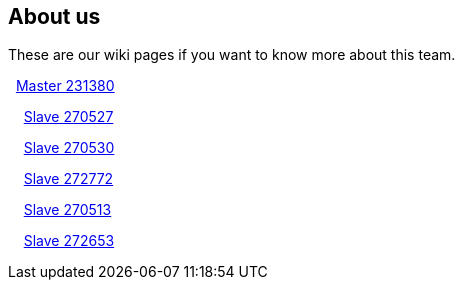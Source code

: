 ## About us
These are our wiki pages if you want to know more about this team.




&#160; https://github.com/rh-writers/BUT-technical-writing-course-2025/wiki/Roman-Kn%C3%AD%C5%BEek[Master 231380]

&#160; &#160; https://github.com/rh-writers/BUT-technical-writing-course-2025/wiki/Carlos-Whitenos[Slave 270527]

&#160; &#160; https://github.com/rh-writers/BUT-technical-writing-course-2025/wiki/Lightning-McQueen[Slave 270530]

&#160; &#160; https://github.com/rh-writers/BUT-technical-writing-course-2025/wiki/David-Krappenschitz/[Slave 272772]

&#160; &#160; https://github.com/rh-writers/BUT-technical-writing-course-2025/wiki/About-me[Slave 270513]

&#160; &#160; https://github.com/rh-writers/BUT-technical-writing-course-2025/wiki/Corben-Dallas[Slave 272653]
